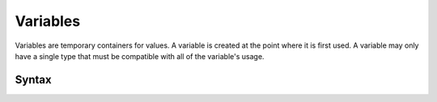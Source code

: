 .. _jam-variables:

Variables
#########

Variables are temporary containers for values. A variable is created at the
point where it is first used. A variable may only have a single type that
must be compatible with all of the variable's usage.

Syntax
======

.. productionlist::
    Variable: [`Visibility`] `Identifier` [":" `Type`]
